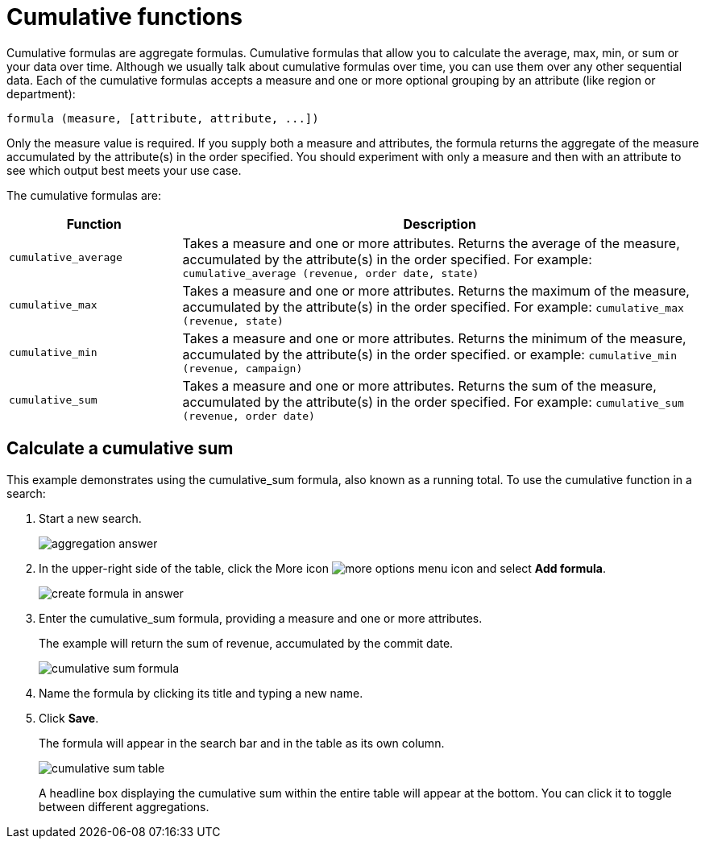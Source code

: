 = Cumulative functions

Cumulative formulas are aggregate formulas. Cumulative formulas that allow you to calculate the average, max, min, or sum or your data over time.
Although we usually talk about cumulative formulas over time, you can use them over any other sequential data.
Each of the cumulative formulas accepts a measure and one or more optional grouping by an attribute (like region or department):

----
formula (measure, [attribute, attribute, ...])
----

Only the measure value is required.
If you supply both a measure and attributes, the formula returns the aggregate of the measure accumulated by the attribute(s) in the order specified.
You should experiment with only a measure and then with an attribute to see which output best meets your use case.

The cumulative formulas are:
[width="100%",options="header",cols="25%,75%"]
|====================
| Function | Description
a| `cumulative_average`  a| Takes a measure and one or more attributes. Returns the average of the measure, accumulated by the attribute(s) in the order specified. For example: `cumulative_average (revenue, order date, state)`
a| `cumulative_max`  a| Takes a measure and one or more attributes. Returns the maximum of the measure, accumulated by the attribute(s) in the order specified. For example: `cumulative_max (revenue, state)`
a| `cumulative_min` a| Takes a measure and one or more attributes. Returns the minimum of the measure, accumulated by the attribute(s) in the order specified. or example: `cumulative_min (revenue, campaign)`
a| `cumulative_sum` a| Takes a measure and one or more attributes. Returns the sum of the measure, accumulated by the attribute(s) in the order specified. For example: `cumulative_sum (revenue, order date)`
|====================

== Calculate a cumulative sum

This example demonstrates using the cumulative_sum formula, also known as a running total.
To use the cumulative function in a search:

. Start a new search.
+
image::aggregation_answer.png[]

. In the upper-right side of the table, click the More icon image:icon-ellipses.png[more options menu icon] and select *Add formula*.
+
image::create_formula_in_answer.png[]

. Enter the cumulative_sum formula, providing a measure and one or more attributes.
+
The example will return the sum of revenue, accumulated by the commit date.
+
image::cumulative_sum_formula.png[]

. Name the formula by clicking its title and typing a new name.
. Click *Save*.
+
The formula will appear in the search bar and in the table as its own column.
+
image::cumulative_sum_table.png[]
+
A headline box displaying the cumulative sum within the entire table will  appear at the bottom.
You can click it to toggle between different  aggregations.
